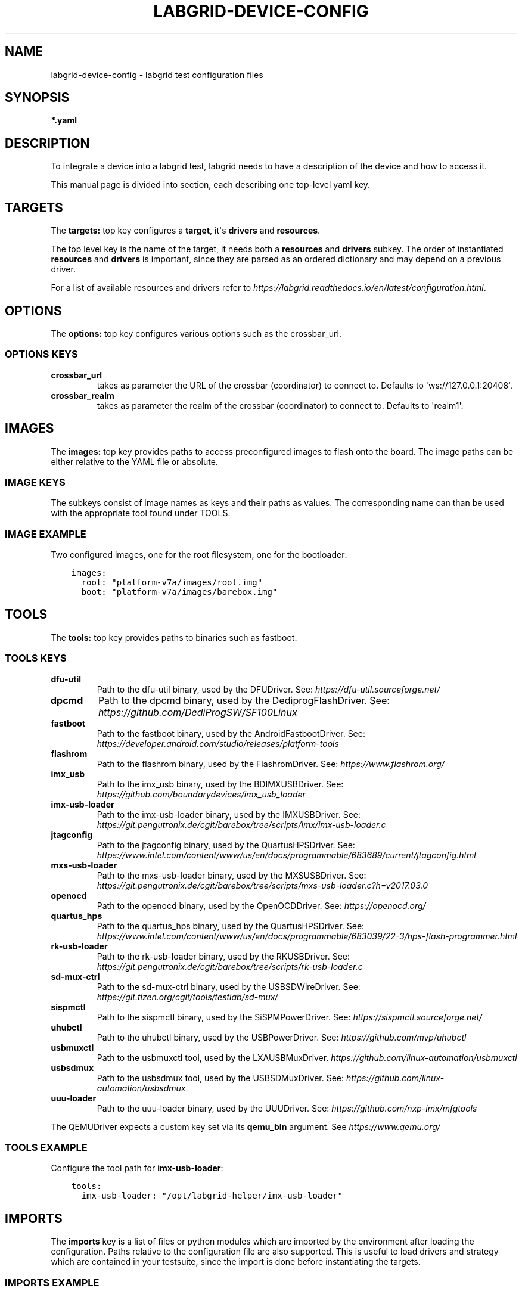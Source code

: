 .\" Man page generated from reStructuredText.
.
.
.nr rst2man-indent-level 0
.
.de1 rstReportMargin
\\$1 \\n[an-margin]
level \\n[rst2man-indent-level]
level margin: \\n[rst2man-indent\\n[rst2man-indent-level]]
-
\\n[rst2man-indent0]
\\n[rst2man-indent1]
\\n[rst2man-indent2]
..
.de1 INDENT
.\" .rstReportMargin pre:
. RS \\$1
. nr rst2man-indent\\n[rst2man-indent-level] \\n[an-margin]
. nr rst2man-indent-level +1
.\" .rstReportMargin post:
..
.de UNINDENT
. RE
.\" indent \\n[an-margin]
.\" old: \\n[rst2man-indent\\n[rst2man-indent-level]]
.nr rst2man-indent-level -1
.\" new: \\n[rst2man-indent\\n[rst2man-indent-level]]
.in \\n[rst2man-indent\\n[rst2man-indent-level]]u
..
.TH "LABGRID-DEVICE-CONFIG" 5 "2017-04-15" "0.0.1" "embedded testing"
.SH NAME
labgrid-device-config \- labgrid test configuration files
.SH SYNOPSIS
.sp
\fB*.yaml\fP
.SH DESCRIPTION
.sp
To integrate a device into a labgrid test, labgrid needs to have a description
of the device and how to access it.
.sp
This manual page is divided into section, each describing one top\-level yaml key.
.SH TARGETS
.sp
The \fBtargets:\fP top key configures a \fBtarget\fP, it\(aqs \fBdrivers\fP and \fBresources\fP\&.
.sp
The top level key is the name of the target, it needs both a \fBresources\fP and
\fBdrivers\fP subkey. The order of instantiated \fBresources\fP and \fBdrivers\fP is
important, since they are parsed as an ordered dictionary and may depend on a
previous driver.
.sp
For a list of available resources and drivers refer to
\fI\%https://labgrid.readthedocs.io/en/latest/configuration.html\fP\&.
.SH OPTIONS
.sp
The \fBoptions:\fP top key configures various options such as the crossbar_url.
.SS OPTIONS KEYS
.INDENT 0.0
.TP
.B \fBcrossbar_url\fP
takes as parameter the URL of the crossbar (coordinator) to connect to.
Defaults to \(aqws://127.0.0.1:20408\(aq.
.TP
.B \fBcrossbar_realm\fP
takes as parameter the realm of the crossbar (coordinator) to connect to.
Defaults to \(aqrealm1\(aq.
.UNINDENT
.SH IMAGES
.sp
The \fBimages:\fP top key provides paths to access preconfigured images to flash
onto the board. The image paths can be either relative to the YAML file or
absolute.
.SS IMAGE KEYS
.sp
The subkeys consist of image names as keys and their paths as values. The
corresponding name can than be used with the appropriate tool found under TOOLS.
.SS IMAGE EXAMPLE
.sp
Two configured images, one for the root filesystem, one for the bootloader:
.INDENT 0.0
.INDENT 3.5
.sp
.nf
.ft C
images:
  root: "platform\-v7a/images/root.img"
  boot: "platform\-v7a/images/barebox.img"
.ft P
.fi
.UNINDENT
.UNINDENT
.SH TOOLS
.sp
The \fBtools:\fP top key provides paths to binaries such as fastboot.
.SS TOOLS KEYS
.INDENT 0.0
.TP
.B \fBdfu\-util\fP
Path to the dfu\-util binary, used by the DFUDriver.
See: \fI\%https://dfu\-util.sourceforge.net/\fP
.TP
.B \fBdpcmd\fP
Path to the dpcmd binary, used by the DediprogFlashDriver.
See: \fI\%https://github.com/DediProgSW/SF100Linux\fP
.TP
.B \fBfastboot\fP
Path to the fastboot binary, used by the AndroidFastbootDriver.
See: \fI\%https://developer.android.com/studio/releases/platform\-tools\fP
.TP
.B \fBflashrom\fP
Path to the flashrom binary, used by the FlashromDriver.
See: \fI\%https://www.flashrom.org/\fP
.TP
.B \fBimx_usb\fP
Path to the imx_usb binary, used by the BDIMXUSBDriver.
See: \fI\%https://github.com/boundarydevices/imx_usb_loader\fP
.TP
.B \fBimx\-usb\-loader\fP
Path to the imx\-usb\-loader binary, used by the IMXUSBDriver.
See: \fI\%https://git.pengutronix.de/cgit/barebox/tree/scripts/imx/imx\-usb\-loader.c\fP
.TP
.B \fBjtagconfig\fP
Path to the jtagconfig binary, used by the QuartusHPSDriver.
See: \fI\%https://www.intel.com/content/www/us/en/docs/programmable/683689/current/jtagconfig.html\fP
.TP
.B \fBmxs\-usb\-loader\fP
Path to the mxs\-usb\-loader binary, used by the MXSUSBDriver.
See: \fI\%https://git.pengutronix.de/cgit/barebox/tree/scripts/mxs\-usb\-loader.c?h=v2017.03.0\fP
.TP
.B \fBopenocd\fP
Path to the openocd binary, used by the OpenOCDDriver.
See: \fI\%https://openocd.org/\fP
.TP
.B \fBquartus_hps\fP
Path to the quartus_hps binary, used by the QuartusHPSDriver.
See: \fI\%https://www.intel.com/content/www/us/en/docs/programmable/683039/22\-3/hps\-flash\-programmer.html\fP
.TP
.B \fBrk\-usb\-loader\fP
Path to the rk\-usb\-loader binary, used by the RKUSBDriver.
See: \fI\%https://git.pengutronix.de/cgit/barebox/tree/scripts/rk\-usb\-loader.c\fP
.TP
.B \fBsd\-mux\-ctrl\fP
Path to the sd\-mux\-ctrl binary, used by the USBSDWireDriver.
See: \fI\%https://git.tizen.org/cgit/tools/testlab/sd\-mux/\fP
.TP
.B \fBsispmctl\fP
Path to the sispmctl binary, used by the SiSPMPowerDriver.
See: \fI\%https://sispmctl.sourceforge.net/\fP
.TP
.B \fBuhubctl\fP
Path to the uhubctl binary, used by the USBPowerDriver.
See: \fI\%https://github.com/mvp/uhubctl\fP
.TP
.B \fBusbmuxctl\fP
Path to the usbmuxctl tool, used by the LXAUSBMuxDriver.
\fI\%https://github.com/linux\-automation/usbmuxctl\fP
.TP
.B \fBusbsdmux\fP
Path to the usbsdmux tool, used by the USBSDMuxDriver.
See: \fI\%https://github.com/linux\-automation/usbsdmux\fP
.TP
.B \fBuuu\-loader\fP
Path to the uuu\-loader binary, used by the UUUDriver.
See: \fI\%https://github.com/nxp\-imx/mfgtools\fP
.UNINDENT
.sp
The QEMUDriver expects a custom key set via its \fBqemu_bin\fP argument.
See \fI\%https://www.qemu.org/\fP
.SS TOOLS EXAMPLE
.sp
Configure the tool path for \fBimx\-usb\-loader\fP:
.INDENT 0.0
.INDENT 3.5
.sp
.nf
.ft C
tools:
  imx\-usb\-loader: "/opt/labgrid\-helper/imx\-usb\-loader"
.ft P
.fi
.UNINDENT
.UNINDENT
.SH IMPORTS
.sp
The \fBimports\fP key is a list of files or python modules which
are imported by the environment after loading the configuration.
Paths relative to the configuration file are also supported.
This is useful to load drivers and strategy which are contained in your
testsuite, since the import is done before instantiating the targets.
.SS IMPORTS EXAMPLE
.sp
Import a local \fImyfunctions.py\fP file:
.INDENT 0.0
.INDENT 3.5
.sp
.nf
.ft C
imports:
  \- myfunctions.py
.ft P
.fi
.UNINDENT
.UNINDENT
.SH EXAMPLES
.sp
A sample configuration with one \fImain\fP target, accessible via SerialPort
\fI/dev/ttyUSB0\fP, allowing usage of the ShellDriver:
.INDENT 0.0
.INDENT 3.5
.sp
.nf
.ft C
targets:
  main:
    resources:
      RawSerialPort:
        port: "/dev/ttyUSB0"
    drivers:
      SerialDriver: {}
      ShellDriver:
        prompt: \(aqroot@\ew+:[^ ]+ \(aq
        login_prompt: \(aq login: \(aq
        username: \(aqroot\(aq
.ft P
.fi
.UNINDENT
.UNINDENT
.sp
A sample configuration with \fIRemotePlace\fP, using the tools configuration and
importing the local \fImystrategy.py\fP file. The \fIMyStrategy\fP strategy is contained
in the loaded local python file:
.INDENT 0.0
.INDENT 3.5
.sp
.nf
.ft C
targets:
  main:
    resources:
      RemotePlace:
        name: test\-place
    drivers:
      SerialDriver: {}
      ShellDriver:
        prompt: \(aqroot@\ew+:[^ ]+ \(aq
        login_prompt: \(aq login: \(aq
        username: \(aqroot\(aq
      IMXUSBDriver: {}
      MyStrategy: {}
tools:
  imx\-usb\-loader: "/opt/lg\-tools/imx\-usb\-loader"
imports:
  \- mystrategy.py
.ft P
.fi
.UNINDENT
.UNINDENT
.SH SEE ALSO
.sp
\fBlabgrid\-client\fP(1), \fBlabgrid\-exporter\fP(1)
.SH AUTHOR
Rouven Czerwinski <r.czerwinski@pengutronix.de>

Organization: Labgrid-Project
.SH COPYRIGHT
Copyright (C) 2016-2023 Pengutronix. This library is free software;
you can redistribute it and/or modify it under the terms of the GNU
Lesser General Public License as published by the Free Software
Foundation; either version 2.1 of the License, or (at your option)
any later version.
.\" Generated by docutils manpage writer.
.

